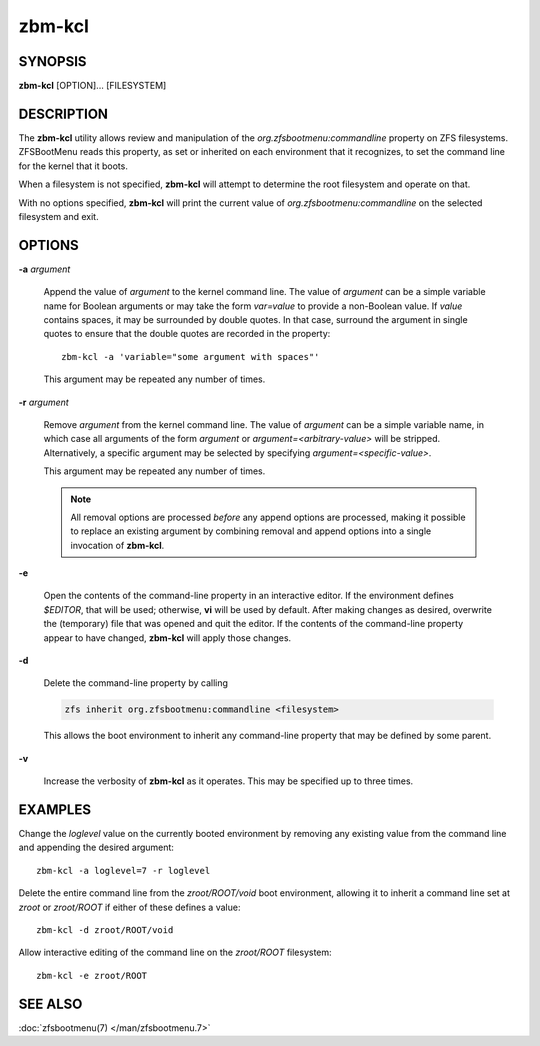 =======
zbm-kcl
=======

SYNOPSIS
========

**zbm-kcl** [OPTION]... [FILESYSTEM]

DESCRIPTION
===========

The **zbm-kcl** utility allows review and manipulation of the *org.zfsbootmenu:commandline* property on ZFS filesystems. ZFSBootMenu reads this property, as set or inherited on each environment that it recognizes, to set the command line for the kernel that it boots.

When a filesystem is not specified, **zbm-kcl** will attempt to determine the root filesystem and operate on that.

With no options specified, **zbm-kcl** will print the current value of *org.zfsbootmenu:commandline* on the selected filesystem and exit.

OPTIONS
=======

**-a** *argument*

  Append the value of *argument* to the kernel command line. The value of *argument* can be a simple variable name for Boolean arguments or may take the form *var=value* to provide a non-Boolean value. If *value* contains spaces, it may be surrounded by double quotes. In that case, surround the argument in single quotes to ensure that the double quotes are recorded in the property::

    zbm-kcl -a 'variable="some argument with spaces"'

  This argument may be repeated any number of times.

**-r** *argument*

  Remove *argument* from the kernel command line. The value of *argument* can be a simple variable name, in which case all arguments of the form *argument* or *argument=<arbitrary-value>* will be stripped. Alternatively, a specific argument may be selected by specifying *argument=<specific-value>*.

  This argument may be repeated any number of times.

  .. note::

    All removal options are processed *before* any append options are processed, making it possible to replace an existing argument by combining removal and append options into a single invocation of **zbm-kcl**.

**-e**

  Open the contents of the command-line property in an interactive editor. If the environment defines *$EDITOR*, that will be used; otherwise, **vi** will be used by default. After making changes as desired, overwrite the (temporary) file that was opened and quit the editor. If the contents of the command-line property appear to have changed, **zbm-kcl** will apply those changes.

**-d**

  Delete the command-line property by calling

  .. code-block::

    zfs inherit org.zfsbootmenu:commandline <filesystem>

  This allows the boot environment to inherit any command-line property that may be defined by some parent.

**-v**

  Increase the verbosity of **zbm-kcl** as it operates. This may be specified up to three times.

EXAMPLES
========

Change the *loglevel* value on the currently booted environment by removing any existing value from the command line and appending the desired argument::

  zbm-kcl -a loglevel=7 -r loglevel

Delete the entire command line from the *zroot/ROOT/void* boot environment, allowing it to inherit a command line set at *zroot* or *zroot/ROOT* if either of these defines a value::

  zbm-kcl -d zroot/ROOT/void

Allow interactive editing of the command line on the *zroot/ROOT* filesystem::

  zbm-kcl -e zroot/ROOT

SEE ALSO
========

:doc:`zfsbootmenu(7) </man/zfsbootmenu.7>`
